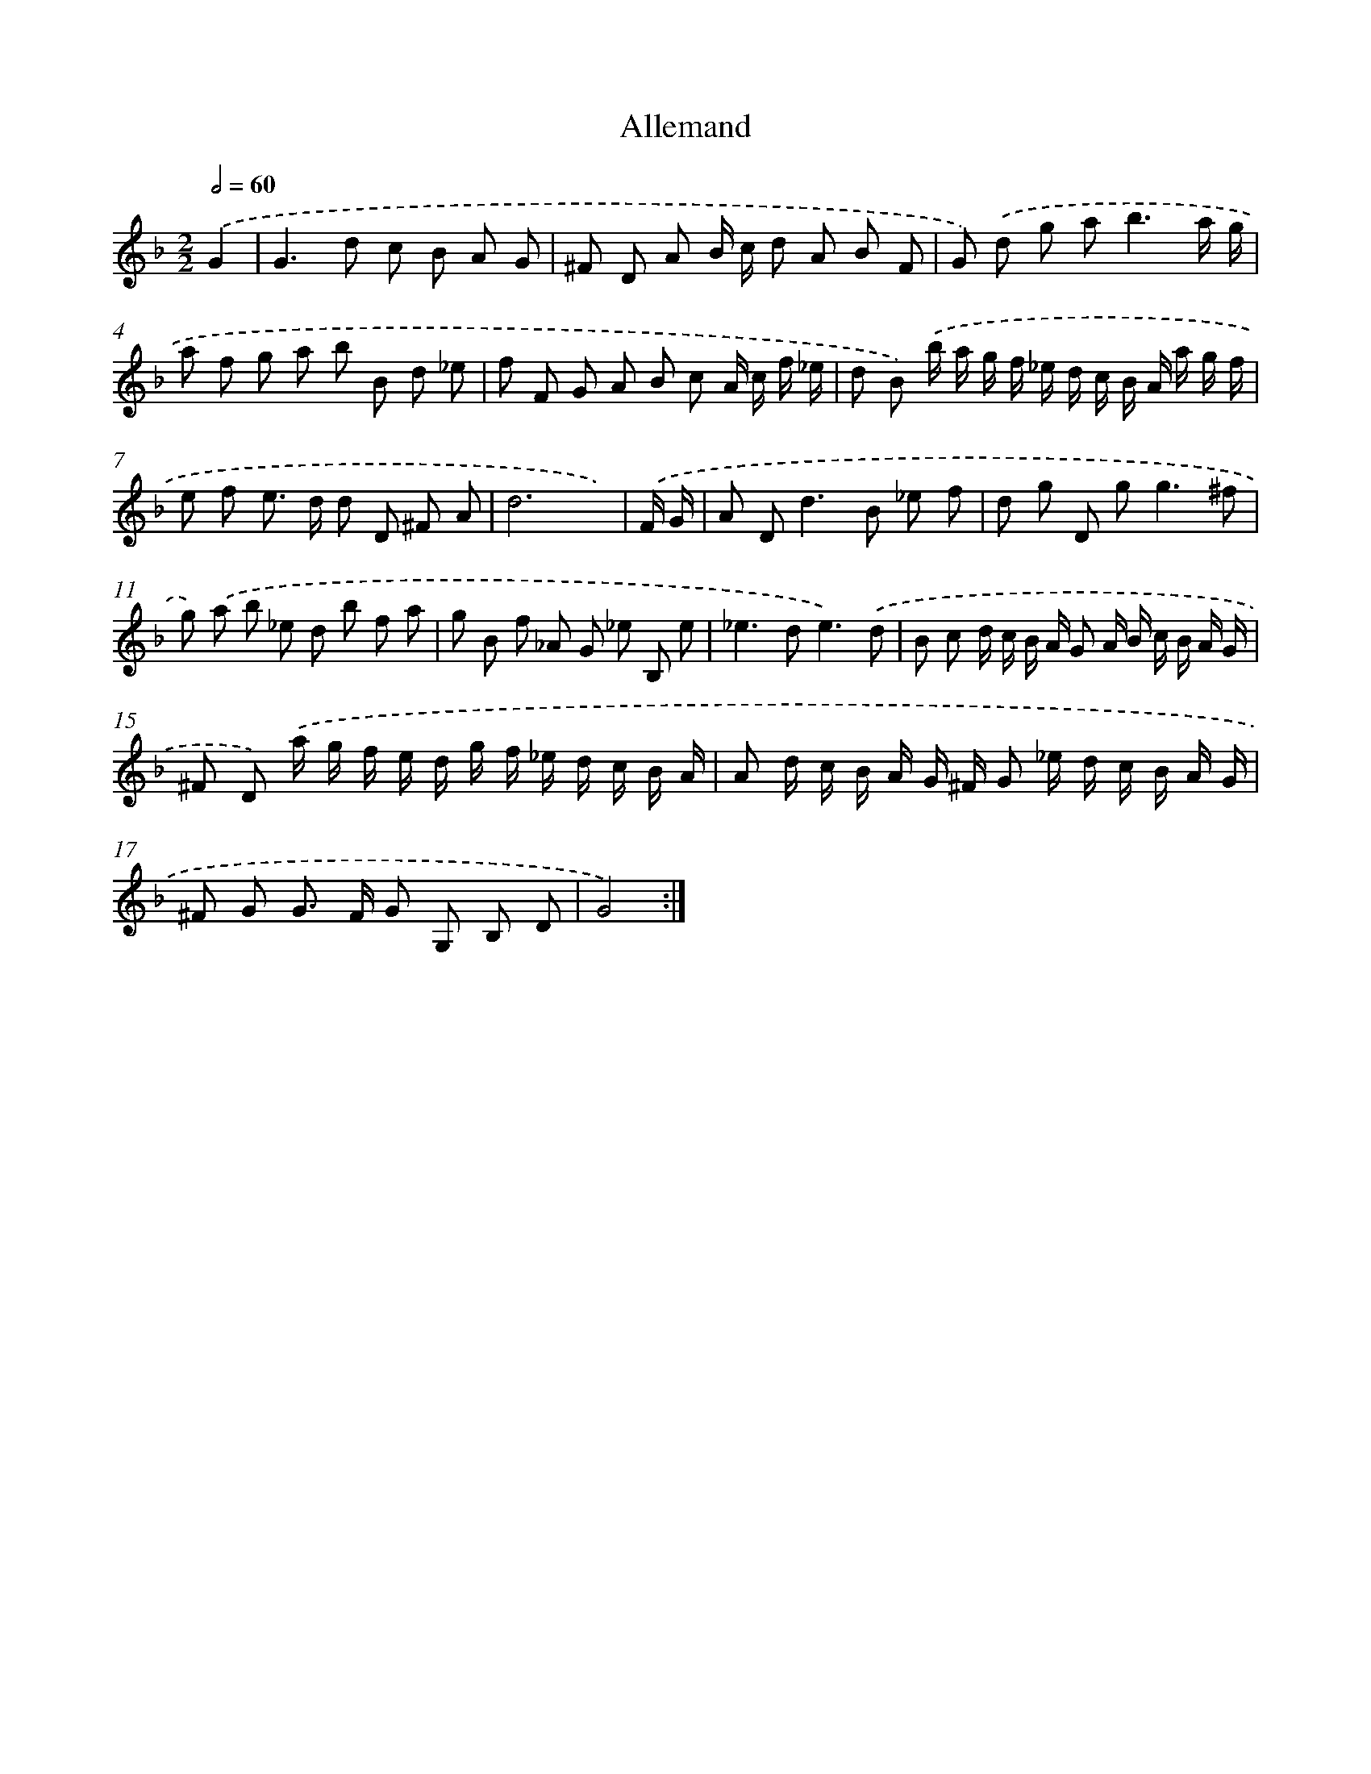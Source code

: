 X: 13204
T: Allemand
%%abc-version 2.0
%%abcx-abcm2ps-target-version 5.9.1 (29 Sep 2008)
%%abc-creator hum2abc beta
%%abcx-conversion-date 2018/11/01 14:37:32
%%humdrum-veritas 3410212907
%%humdrum-veritas-data 3516051160
%%continueall 1
%%barnumbers 0
L: 1/8
M: 2/2
Q: 1/2=60
K: F clef=treble
.('G2 [I:setbarnb 1]|
G2>d2 c B A G |
^F D A B/ c/ d A B F |
G) .('d g a2<b2a/ g/ |
a f g a b B d _e |
f F G A B c A/ c/ f/ _e/ |
d B) .('b/ a/ g/ f/ _e/ d/ c/ B/ A/ a/ g/ f/ |
e f e> d d D ^F A |
d6x) |
.('F/ G/ [I:setbarnb 9]|
A D2<d2B _e f |
d g D g2<g2^f |
g) .('a b _e d b f a |
g B f _A G _e B, e |
_e2>d2e3).('d |
B c d/ c/ B/ A/ G A/ B/ c/ B/ A/ G/ |
^F D) .('a/ g/ f/ e/ d/ g/ f/ _e/ d/ c/ B/ A/ |
A d/ c/ B/ A/ G/ ^F/ G _e/ d/ c/ B/ A/ G/ |
^F G G> F G G, B, D |
G4) :|]

